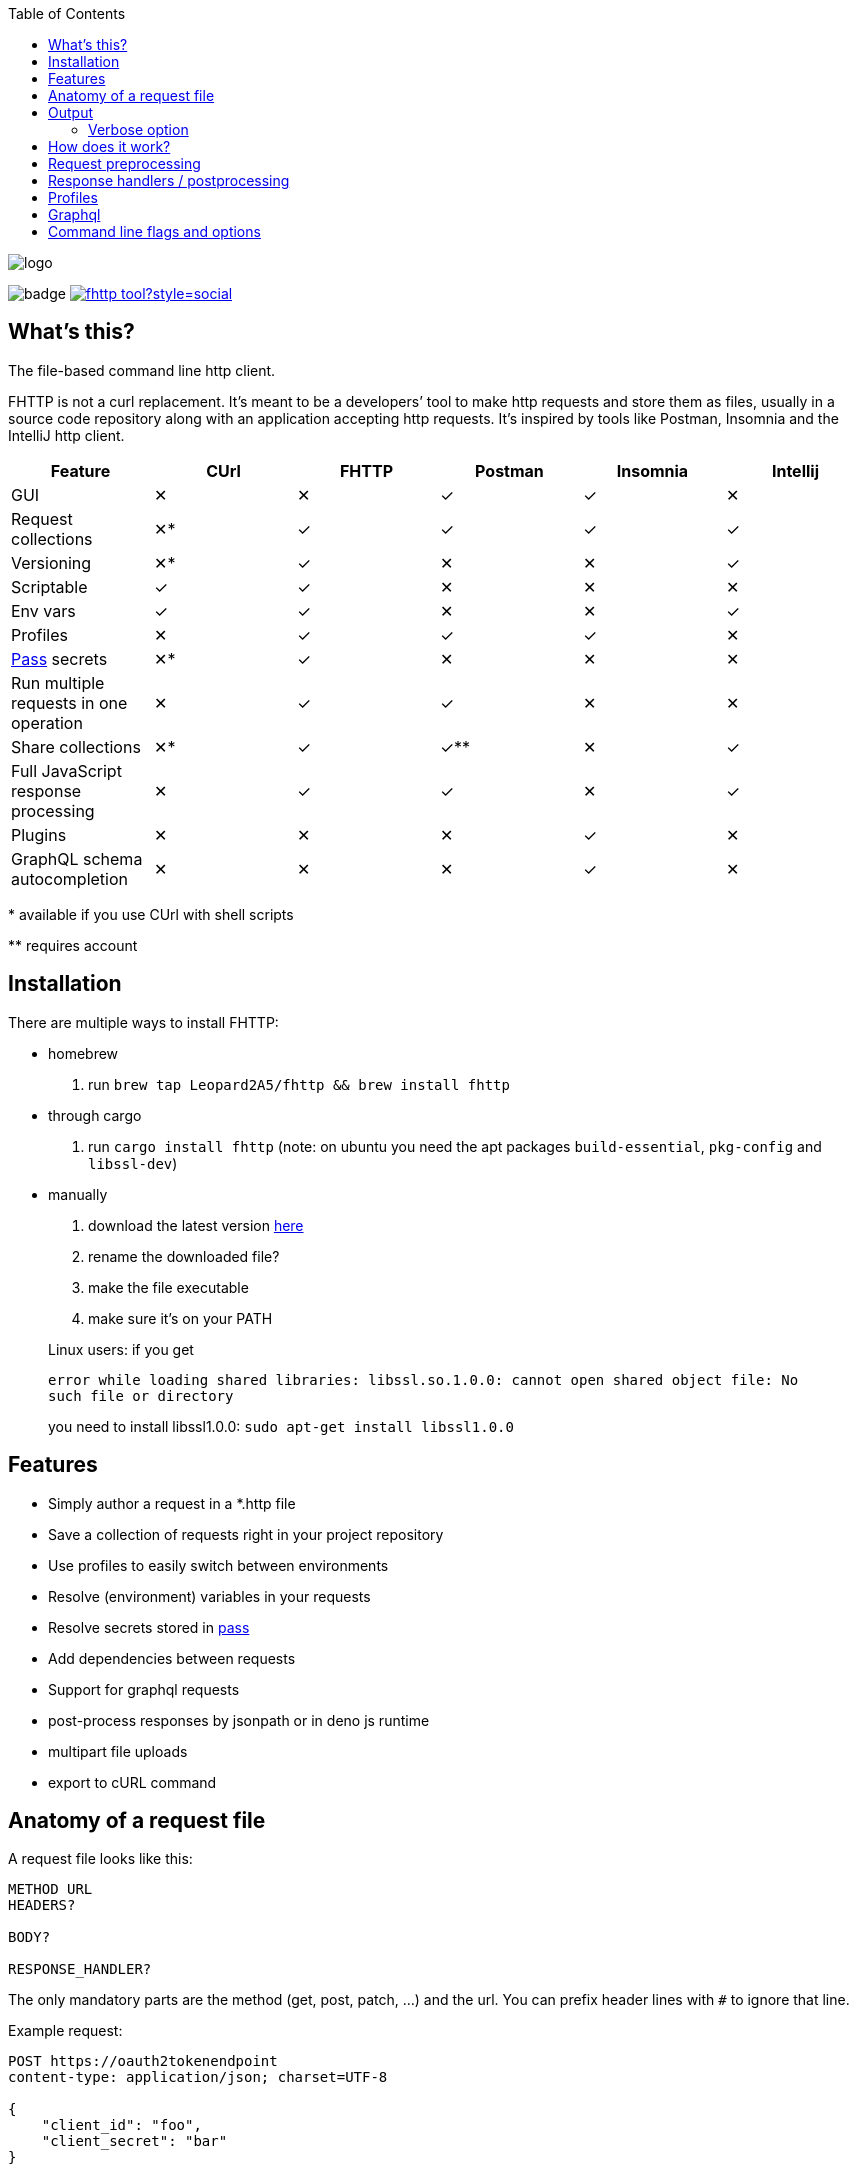 :imagesdir: doc
ifdef::env-github[]
:imagesdir: https://raw.githubusercontent.com/Leopard2A5/fhttp/master/doc
endif::[]

:toc:

image::logo.png[]
image:https://github.com/Leopard2A5/fhttp/workflows/.github/workflows/test.yml/badge.svg[]
image:https://img.shields.io/twitter/follow/fhttp_tool?style=social[link=https://twitter.com/fhttp_tool]

== What's this?
The file-based command line http client.

FHTTP is not a curl replacement. It’s meant to be a developers’ tool to make http requests and store them as files, usually in a source code repository along with an application accepting http requests. It’s inspired by tools like Postman, Insomnia and the IntelliJ http client.

|===
|Feature |CUrl |FHTTP |Postman |Insomnia |Intellij

|GUI                                            |✕   |✕   |✓   |✓   |✕
|Request collections                            |✕*  |✓   |✓   |✓   |✓
|Versioning                                     |✕*  |✓   |✕   |✕   |✓
|Scriptable                                     |✓   |✓   |✕   |✕   |✕
|Env vars                                       |✓   |✓   |✕   |✕   |✓
|Profiles                                       |✕   |✓   |✓   |✓   |✕
|https://www.passwordstore.org/[Pass] secrets   |✕*  |✓   |✕   |✕   |✕
|Run multiple requests in one operation         |✕   |✓   |✓   |✕   |✕
|Share collections                              |✕*  |✓   |✓** |✕   |✓
|Full JavaScript response processing            |✕   |✓   |✓   |✕   |✓
|Plugins                                        |✕   |✕   |✕   |✓   |✕
|GraphQL schema autocompletion                  |✕   |✕   |✕   |✓   |✕

|===
$$*$$ available if you use CUrl with shell scripts

$$**$$ requires account

== Installation

There are multiple ways to install FHTTP:

* homebrew
. run `brew tap Leopard2A5/fhttp && brew install fhttp`
* through cargo
. run `cargo install fhttp` (note: on ubuntu you need the apt packages `build-essential`, `pkg-config` and `libssl-dev`)
* manually
. download the latest version https://github.com/Leopard2A5/fhttp/releases[here]
. rename the downloaded file?
. make the file executable
. make sure it’s on your PATH

____
Linux users: if you get

`error while loading shared libraries: libssl.so.1.0.0: cannot open shared object file: No such file or directory`

you need to install libssl1.0.0: `sudo apt-get install libssl1.0.0`
____

== Features

* Simply author a request in a *.http file
* Save a collection of requests right in your project repository
* Use profiles to easily switch between environments
* Resolve (environment) variables in your requests
* Resolve secrets stored in https://www.passwordstore.org/[pass]
* Add dependencies between requests
* Support for graphql requests
* post-process responses by jsonpath or in deno js runtime
* multipart file uploads
* export to cURL command

== Anatomy of a request file
A request file looks like this:
[source]
----
METHOD URL
HEADERS?

BODY?

RESPONSE_HANDLER?
----

The only mandatory parts are the method (get, post, patch, ...) and the url. You can prefix header lines with `#` to ignore that line.

Example request:
[source]
----
POST https://oauth2tokenendpoint
content-type: application/json; charset=UTF-8

{
    "client_id": "foo",
    "client_secret": "bar"
}

> {%
    json $.access_token
%}
----

== Output
FHTTP conveniently prints log messages to stderr and response bodies to stdout. For example:

`> fhttp get-entities.http`

[source]
----
> fhttp request.http
POST https://auth-server/token... 200 OK
GET https://server/entities... 200 OK
{
    "payload": 123
}
----
In this example `get-entities.http` has a dependency on another request to fetch an authentication token, which is executed first. FHTTP then preprocesses `get-entities.http` with the data from `token.http` and executes it, printing the result to stdout.

You can tell FHTTP to print the paths to the executed request files instead of methods and urls, by passing the `-P` or `--print-paths` flag. This is particularly useful when working with graphql servers that combine several queries and mutations under a single path (/graphql).

=== Verbose option
By increasing the verbosity with the `-v` option, you can tell FHTTP to also log usage of pass secrets. This can be useful if FHTTP seems slow, because the pass lookup can take some time.

== How does it work?

image::process.png[]

When you invoke FHTTP, the following will happen:

1. find profile file, load default profile, load requested profile, if any
2. for every given request, find referenced requests, find best execution order
3. for every request
    . resolve variables
    . insert dependency results
    . send request
    . apply response handler, if any
    . save result
    . print result, unless this request is a dependency and the user didn't explicitly specify it when invoking FHTTP

== Request preprocessing
You can use expressions in your request files. Expressions have the form `${expression}`. The following table gives an overview of what's currently supported.

.Preprocessing expressions
|===
| Expression | Description | Usable in

| `${env(NAME)}`
| Insert the environment variable NAME, or a profile variable with that name. If the variable is not found, FHTTP will prompt you for it, unless you've activated the `--no-prompt` option.
| method, url, headers, body

| `${env(NAME, "default")}`
| Insert the environment variable NAME, or the given default value if the environment variable is not set.
| method, url, headers, body

| `${randomInt(lower, upper)}`
| Insert a random integer. Lower and upper bounds are optional; you have to give a lower if you want to give an upper bound.
| method, url, headers, body

| `${uuid()}`
| Insert a randomly generated UUID.
| method, url, headers, body

| `${request("PATH")}`
| Insert the postprocessed body of the request file denoted by PATH. PATH can be absolute or relative to the location of the file containing the `request(...)` expression.
| method, url, headers, body

| `${include("PATH")}`
| Insert the content of the file denoted by PATH. FHTTP will remove a single trailing newline character when including a file.

You can use all expressions inside included files, including `include` itself, this is especially useful when working with GraphQL fragments.
| method, url, headers, body

| `${file("NAME", "PATH")}`
| Only supported in the body segment of a request. replaces all other body content except for other `file(...)` expressions. Use this to send a multipart request, uploading the given file(s).
| body
|===


## Response handlers / postprocessing

Every request can contain a single response handler expression. To specify a response handler, leave an empty line after the body, then put the expression in `> {% handler %}`. For example:

[source]
----
POST http://localhost:8080

{
    "foo": "bar"
}

> {%
    json $.path.inside.response
%}
----

.Supported response handlers
|===
| Handler | Description

| json | Accepts a https://support.smartbear.com/readyapi/docs/testing/jsonpath-reference.html[jsonpath] expression that is applied to the response body.
| deno a| Process the response with JavaScript running in a deno instance. The fields `status`, `headers` and `body` allow you to inspect the response.

Call the `setResult()` function with the result of your processing script. If you don't call `setResult` in your script, the result will be equal to `body`.

For debugging purposes there are the `print` and `printerr` functions.

Since HTTP headers are case insensitive, but JavaScript object keys aren't, there's the convenience function `header(key)` to get a header value case insensitive.

Example:
[source]
----
> {%
    deno
    printerr(body.includes('beetlejuice'));
    setResult(header('content-type'));
%}
----

|===

## Profiles
You can create profiles to avoid having to provide variables manually every time you invoke FHTTP. Profiles allow you to easily switch the target environment of a request. By default, FHTTP will use a file called `fhttp-config.json` if present. A profile file could look like this:

[source,json]
----
{
    "default": {
        "variables": {
            "URL": "http://localhost:8080"
        }
    },
    "localhost": {
        "variables": {
            "token": "NO_AUTH"
        }
    },
    "testing": {
        "variables": {
            "URL": "https://testing.myapp.com",
            "CLIENT_ID": "clientid",
            "CLIENT_SECRET": {
                "pass": "path/to/clientsecret/in/passwordstore"
            },
            "token": {
                "request": "get_token.http"
            }
        }
    }
}
----

You can change which profile file to use by using the `--profile-file` option.

You can specify which profile to use with the `--profile` option. The default profile is always loaded if one is present and its values are overwritten by any other profile you specify.

Variables in profiles can have different forms:

.Profile variables
|===
| Variable | Description | Example

| String
| Sets the variable to this string.
a| 
[source]
----
"var": "string"
----

| Pass secret
| Resolves the variable using the https://www.passwordstore.org/[pass] password store.
a|[source,json]
----
{
    "pass": "path/in/pass"
}
----

| Request
| Resolve a request and use the postprocessed response body for the variable. Absolute path or relative from the location of the profile file.
a| 
[source,json]
----
{
    "request": "path/to/request/file"
}
----
|===

== Graphql
GraphQL requests are transmitted to the server as json, so naively a
graphql request file would look like this:

[source]
----
POST http://graphqlserver
Content-Type: application/json

{
  "query": "query($var1: String!) { foo(var1: $var1) { field1 } }",
  "variables": {
    "var1": "val1"
  }
}
----

That's not very pretty, especially with longer graphql queries, as we need to escape line breaks in json. However, FHTTP supports graphql requests directly. Just change the file's extension to *.gql.http or *.graphql.http and change it like this:

[source]
----
POST http://graphqlserver

query($var1: String!) {
  foo(var1: $var1) {
    field1
  }
}

{
  "var1": "val1"
}
----

FHTTP automatically sets the content-type to application/json, escapes the query string and constructs the json payload with the query and variables. Response handlers are also supported in graphql requests. Graphql requests also support the full range of preprocessing expressions.

== Command line flags and options

.Command line flags
|===
| Short | Long | Description

| -h
| --help
| Print the help screen.

|
| --no-prompt
| Fail on missing environment variables instead of prompting for input.

| -P
| --print-paths
| Print request file paths instead of method and url.

| -c
| --curl
| Print cURL commands instead of executing requests. Still executes dependencies, only
requests listed on the command line are exported as cURL commands. Secrets will be
exported as evaluations, e.g. `$(pass secretpath)`.

| -q
| --quiet
| Suppress log outputs.

| -v
| --verbose
| Control log verbosity.

| -V
| --version
| Print the application's version.

|===

.Command line options
|===
| Short | Long | Description

| -p
| --profile
| The name of the profile to use.

Defaults to "default".

Can be overwritten by env var FHTTP_PROFILE.

| -f
| --profile-file
| Path of the profile file to use.

Defaults to fhttp-config.json.

Can be overwritten by env var FHTTP_PROFILE_FILE.

| -t
| --timeout-ms
| Set a timeout in ms per request.

|===
